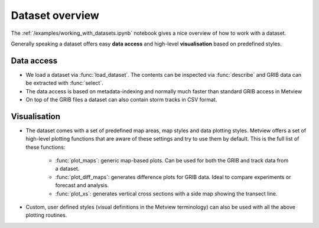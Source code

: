Dataset overview
**********************

The :ref:`/examples/working_with_datasets.ipynb` notebook gives a nice overview of how to work with a dataset. 

Generally speaking a dataset offers easy **data access** and high-level **visualisation** based on predefined styles.

Data access
-----------------

* We load a dataset via :func:`load_dataset`. The contents can be inspected via :func:`describe` and GRIB data can be extracted with :func:`select`. 

* The data access is based on metadata-indexing and normally much faster than standard GRIB access in Metview 

* On top of the GRIB files a dataset can also contain storm tracks in CSV format.

Visualisation
------------------

* The dataset comes with a set of predefined map areas, map styles and data plotting styles. Metview offers a set of high-level plotting functions that are aware of these settings and try to use them by default. This is the full list of these functions:

    * :func:`plot_maps`: generic map-based plots. Can be used for both the GRIB and track data from a dataset.
    * :func:`plot_diff_maps`: generates difference plots for GRIB data. Ideal to compare experiments or forecast and analysis.
    * :func:`plot_xs`: generates vertical cross sections with a side map showing the transect line.

* Custom, user defined styles (visual definitions in the Metview terminology) can also be used with all the above plotting routines. 



